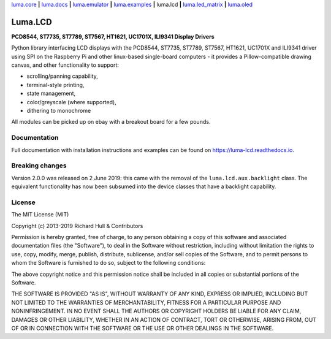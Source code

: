 `luma.core <https://github.com/rm-hull/luma.core>`__ **|** 
`luma.docs <https://github.com/rm-hull/luma.docs>`__ **|** 
`luma.emulator <https://github.com/rm-hull/luma.emulator>`__ **|** 
`luma.examples <https://github.com/rm-hull/luma.examples>`__ **|** 
luma.lcd **|** 
`luma.led_matrix <https://github.com/rm-hull/luma.led_matrix>`__ **|** 
`luma.oled <https://github.com/rm-hull/luma.oled>`__ 

Luma.LCD
========
**PCD8544, ST7735, ST7789, ST7567, HT1621, UC1701X, ILI9341 Display Drivers**

.. image:: https://travis-ci.org/rm-hull/luma.lcd.svg?branch=master
   :target: https://travis-ci.org/rm-hull/luma.lcd

.. image:: https://coveralls.io/repos/github/rm-hull/luma.lcd/badge.svg?branch=master
   :target: https://coveralls.io/github/rm-hull/luma.lcd?branch=master

.. image:: https://readthedocs.org/projects/luma-lcd/badge/?version=latest
   :target: http://luma-lcd.readthedocs.io/en/latest/?badge=latest
   :alt: Documentation Status

.. image:: https://img.shields.io/pypi/pyversions/luma.lcd.svg
   :target: https://pypi.python.org/pypi/luma.lcd

.. image:: https://img.shields.io/pypi/v/luma.lcd.svg
   :target: https://pypi.python.org/pypi/luma.lcd

.. image:: https://img.shields.io/maintenance/yes/2020.svg?maxAge=2592000

Python library interfacing LCD displays with the PCD8544, ST7735, ST7789, 
ST7567, HT1621, UC1701X  and ILI9341 driver using SPI on the Raspberry Pi and 
other linux-based single-board computers - it provides a Pillow-compatible 
drawing canvas, and other functionality to support:

* scrolling/panning capability,
* terminal-style printing,
* state management,
* color/greyscale (where supported),
* dithering to monochrome

All modules can be picked up on ebay with a breakout board for a few pounds.

.. image:: https://raw.github.com/rm-hull/luma.lcd/master/doc/images/pcd8544.png

.. image:: https://raw.github.com/rm-hull/luma.lcd/master/doc/images/st7735.jpg

.. image:: https://raw.github.com/rm-hull/luma.lcd/master/doc/images/ht1621.jpg

.. image:: https://raw.github.com/rm-hull/luma.lcd/master/doc/images/uc1701x.png

.. image:: https://raw.github.com/rm-hull/luma.lcd/master/doc/images/ili9341.jpg

Documentation
-------------
Full documentation with installation instructions and examples can be found on
https://luma-lcd.readthedocs.io.

Breaking changes
----------------
Version 2.0.0 was released on 2 June 2019: this came with the removal of the
``luma.lcd.aux.backlight`` class. The equivalent functionality has now
been subsumed into the device classes that have a backlight capability.

License
-------
The MIT License (MIT)

Copyright (c) 2013-2019 Richard Hull & Contributors

Permission is hereby granted, free of charge, to any person obtaining a copy
of this software and associated documentation files (the "Software"), to deal
in the Software without restriction, including without limitation the rights
to use, copy, modify, merge, publish, distribute, sublicense, and/or sell
copies of the Software, and to permit persons to whom the Software is
furnished to do so, subject to the following conditions:

The above copyright notice and this permission notice shall be included in all
copies or substantial portions of the Software.

THE SOFTWARE IS PROVIDED "AS IS", WITHOUT WARRANTY OF ANY KIND, EXPRESS OR
IMPLIED, INCLUDING BUT NOT LIMITED TO THE WARRANTIES OF MERCHANTABILITY,
FITNESS FOR A PARTICULAR PURPOSE AND NONINFRINGEMENT. IN NO EVENT SHALL THE
AUTHORS OR COPYRIGHT HOLDERS BE LIABLE FOR ANY CLAIM, DAMAGES OR OTHER
LIABILITY, WHETHER IN AN ACTION OF CONTRACT, TORT OR OTHERWISE, ARISING FROM,
OUT OF OR IN CONNECTION WITH THE SOFTWARE OR THE USE OR OTHER DEALINGS IN THE
SOFTWARE.
